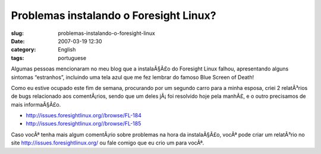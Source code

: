 Problemas instalando o Foresight Linux?
#######################################
:slug: problemas-instalando-o-foresight-linux
:date: 2007-03-19 12:30
:category: English
:tags: portuguese

Algumas pessoas mencionaram no meu blog que a instalaÃ§Ã£o do Foresight
Linux falhou, apresentando alguns sintomas “estranhos”, incluindo uma
tela azul que me fez lembrar do famoso Blue Screen of Death!

Como eu estive ocupado este fim de semana, procurando por um segundo
carro para a minha esposa, criei 2 relatÃ³rios de bugs relacionado aos
comentÃ¡rios, sendo que um deles jÃ¡ foi resolvido hoje pela manhÃ£, e o
outro precisamos de mais informaÃ§Ã£o.

-  `http://issues.foresightlinux.org//browse/FL-184 <http://issues.foresightlinux.org//browse/FL-184>`__
-  `http://issues.foresightlinux.org//browse/FL-185 <http://issues.foresightlinux.org//browse/FL-185>`__

Caso vocÃª tenha mais algum comentÃ¡rio sobre problemas na hora da
instalaÃ§Ã£o, vocÃª pode criar um relatÃ³rio no site
`http://issues.foresightlinux.org/ <http://issues.foresightlinux.org/>`__
ou fale comigo que eu crio um para vocÃª.
